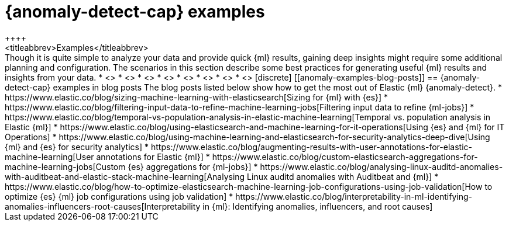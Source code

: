 [role="xpack"]
[testenv="platinum"]
[[anomaly-examples]]
= {anomaly-detect-cap} examples
++++
<titleabbrev>Examples</titleabbrev>
++++

Though it is quite simple to analyze your data and provide quick {ml} results,
gaining deep insights might require some additional planning and configuration.
The scenarios in this section describe some best practices for generating useful
{ml} results and insights from your data.

* <<ml-configuring-alerts>>
* <<ml-configuring-aggregation>>
* <<ml-configuring-categories>>
* <<ml-configuring-detector-custom-rules>>
* <<ml-configuring-populations>>
* <<ml-configuring-transform>>
* <<ml-configuring-url>>
* <<ml-delayed-data-detection>>

[discrete]
[[anomaly-examples-blog-posts]]
== {anomaly-detect-cap} examples in blog posts

The blog posts listed below show how to get the most out of Elastic {ml} 
{anomaly-detect}.

* https://www.elastic.co/blog/sizing-machine-learning-with-elasticsearch[Sizing for {ml} with {es}]
* https://www.elastic.co/blog/filtering-input-data-to-refine-machine-learning-jobs[Filtering input data to refine {ml-jobs}]
* https://www.elastic.co/blog/temporal-vs-population-analysis-in-elastic-machine-learning[Temporal vs. population analysis in Elastic {ml}]
* https://www.elastic.co/blog/using-elasticsearch-and-machine-learning-for-it-operations[Using {es} and {ml} for IT Operations]
* https://www.elastic.co/blog/using-machine-learning-and-elasticsearch-for-security-analytics-deep-dive[Using {ml} and {es} for security analytics]
* https://www.elastic.co/blog/augmenting-results-with-user-annotations-for-elastic-machine-learning[User annotations for Elastic {ml}]
* https://www.elastic.co/blog/custom-elasticsearch-aggregations-for-machine-learning-jobs[Custom {es} aggregations for {ml-jobs}]
* https://www.elastic.co/blog/analysing-linux-auditd-anomalies-with-auditbeat-and-elastic-stack-machine-learning[Analysing Linux auditd anomalies with Auditbeat and {ml}]
* https://www.elastic.co/blog/how-to-optimize-elasticsearch-machine-learning-job-configurations-using-job-validation[How to optimize {es} {ml} job configurations using job validation]
* https://www.elastic.co/blog/interpretability-in-ml-identifying-anomalies-influencers-root-causes[Interpretability in {ml}: Identifying anomalies, influencers, and root causes]


